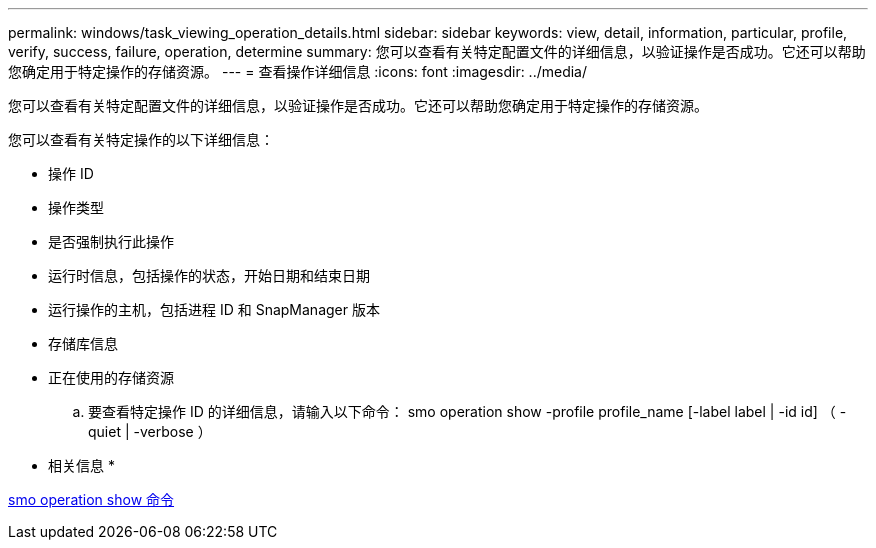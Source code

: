 ---
permalink: windows/task_viewing_operation_details.html 
sidebar: sidebar 
keywords: view, detail, information, particular, profile, verify, success, failure, operation, determine 
summary: 您可以查看有关特定配置文件的详细信息，以验证操作是否成功。它还可以帮助您确定用于特定操作的存储资源。 
---
= 查看操作详细信息
:icons: font
:imagesdir: ../media/


[role="lead"]
您可以查看有关特定配置文件的详细信息，以验证操作是否成功。它还可以帮助您确定用于特定操作的存储资源。

您可以查看有关特定操作的以下详细信息：

* 操作 ID
* 操作类型
* 是否强制执行此操作
* 运行时信息，包括操作的状态，开始日期和结束日期
* 运行操作的主机，包括进程 ID 和 SnapManager 版本
* 存储库信息
* 正在使用的存储资源
+
.. 要查看特定操作 ID 的详细信息，请输入以下命令： smo operation show -profile profile_name [-label label | -id id] （ -quiet | -verbose ）




* 相关信息 *

xref:reference_the_smosmsap_operation_show_command.adoc[smo operation show 命令]
